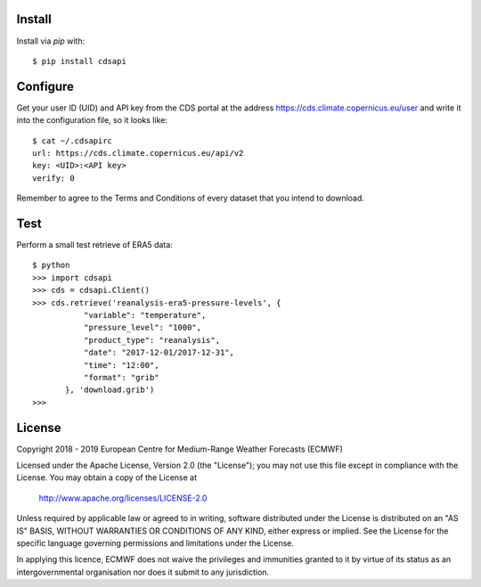 
Install
-------

Install via `pip` with::

    $ pip install cdsapi


Configure
---------

Get your user ID (UID) and API key from the CDS portal at the address https://cds.climate.copernicus.eu/user
and write it into the configuration file, so it looks like::

    $ cat ~/.cdsapirc
    url: https://cds.climate.copernicus.eu/api/v2
    key: <UID>:<API key>
    verify: 0

Remember to agree to the Terms and Conditions of every dataset that you intend to download.


Test
----

Perform a small test retrieve of ERA5 data::

    $ python
    >>> import cdsapi
    >>> cds = cdsapi.Client()
    >>> cds.retrieve('reanalysis-era5-pressure-levels', {
               "variable": "temperature",
               "pressure_level": "1000",
               "product_type": "reanalysis",
               "date": "2017-12-01/2017-12-31",
               "time": "12:00",
               "format": "grib"
           }, 'download.grib')
    >>>


License
-------

Copyright 2018 - 2019 European Centre for Medium-Range Weather Forecasts (ECMWF)

Licensed under the Apache License, Version 2.0 (the "License");
you may not use this file except in compliance with the License.
You may obtain a copy of the License at

    http://www.apache.org/licenses/LICENSE-2.0

Unless required by applicable law or agreed to in writing, software
distributed under the License is distributed on an "AS IS" BASIS,
WITHOUT WARRANTIES OR CONDITIONS OF ANY KIND, either express or implied.
See the License for the specific language governing permissions and
limitations under the License.

In applying this licence, ECMWF does not waive the privileges and immunities
granted to it by virtue of its status as an intergovernmental organisation nor
does it submit to any jurisdiction.
